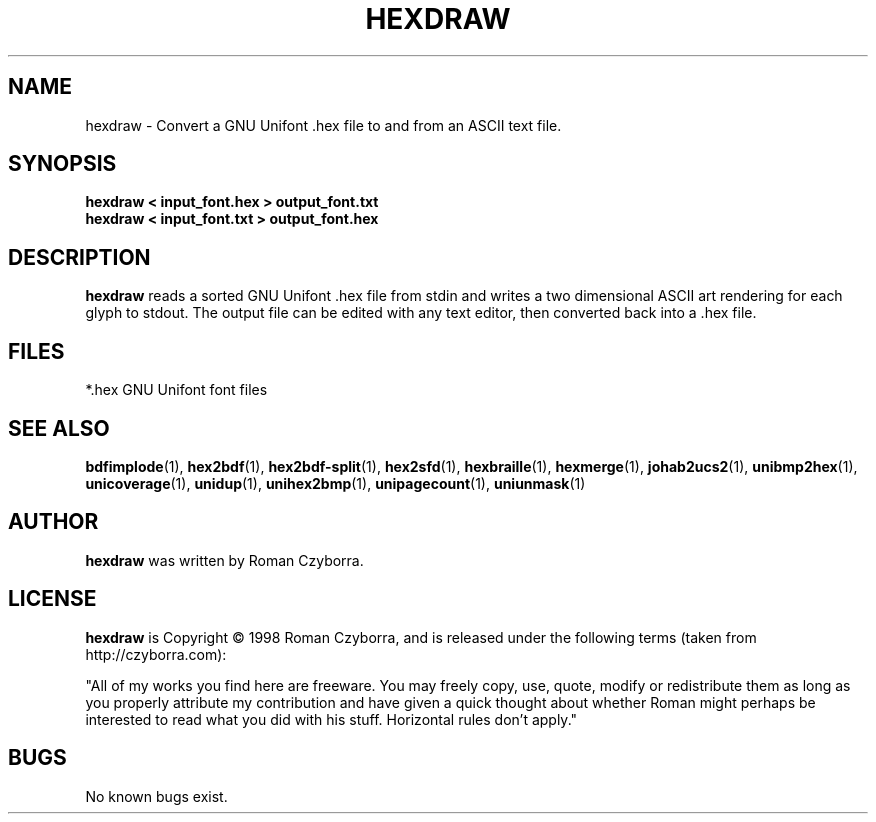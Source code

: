 .TH HEXDRAW 1 "2008 Jul 06"
.SH NAME
hexdraw \- Convert a GNU Unifont .hex file to and from an ASCII text file.
.SH SYNOPSIS
.br
.B hexdraw < input_font.hex > output_font.txt
.br
.B hexdraw < input_font.txt > output_font.hex
.SH DESCRIPTION
.B hexdraw
reads a sorted GNU Unifont .hex file from stdin and writes a two
dimensional ASCII art rendering for each glyph to stdout.  The
output file can be edited with any text editor, then converted
back into a .hex file.
.PP
.SH FILES
.TP 15
*.hex GNU Unifont font files
.SH SEE ALSO
.BR bdfimplode (1),
.BR hex2bdf (1),
.BR hex2bdf-split (1),
.BR hex2sfd (1),
.BR hexbraille (1),
.BR hexmerge (1),
.BR johab2ucs2 (1),
.BR unibmp2hex (1),
.BR unicoverage (1),
.BR unidup (1),
.BR unihex2bmp (1),
.BR unipagecount (1),
.BR uniunmask (1)
.SH AUTHOR
.B hexdraw
was written by Roman Czyborra.
.SH LICENSE
.B hexdraw
is Copyright \(co 1998 Roman Czyborra, and is released under the following
terms (taken from http://czyborra.com):
.PP
"All of my works you find here are freeware. You may freely copy, use, quote,
modify or redistribute them as long as you properly attribute my contribution
and have given a quick thought about whether Roman might perhaps be interested
to read what you did with his stuff. Horizontal rules don't apply."
.SH BUGS
No known bugs exist.
